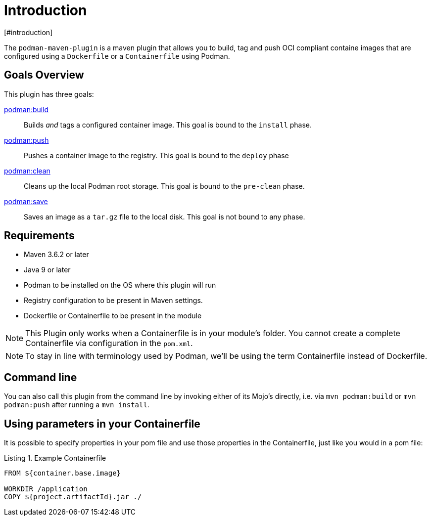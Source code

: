 = Introduction
[#introduction]
:navtitle: Introduction
:listing-caption: Listing

The `podman-maven-plugin` is a maven plugin that allows you to build, tag and push OCI compliant containe images that are configured using a `Dockerfile` or a `Containerfile` using Podman.

== Goals Overview
[#goals]
:navtitle: Goals

This plugin has three goals:

xref:goals/build.adoc[podman:build]::
Builds _and_ tags a configured container image. This goal is bound to the `install` phase.

xref:goals/push.adoc[podman:push]::
Pushes a container image to the registry. This goal is bound to the `deploy` phase

xref:goals/clean.adoc[podman:clean]::
Cleans up the local Podman root storage. This goal is bound to the `pre-clean` phase.

xref:goals/save.adoc[podman:save]::
Saves an image as a `tar.gz` file to the local disk. This goal is not bound to any phase.

== Requirements
[#requirements]
:navtitle: Requirements

- Maven 3.6.2 or later
- Java 9 or later
- Podman to be installed on the OS where this plugin will run
- Registry configuration to be present in Maven settings.
- Dockerfile or Containerfile to be present in the module

NOTE: This Plugin only works when a Containerfile is in your module's folder. You cannot create a complete Containerfile via configuration in the `pom.xml`.

NOTE: To stay in line with terminology used by Podman, we'll be using the term Containerfile instead of Dockerfile.

== Command line
[#commandline]
:navtitle: Command line
You can also call this plugin from the command line by invoking either of its Mojo's directly, i.e. via `mvn podman:build` or `mvn podman:push` after running a `mvn install`.

== Using parameters in your Containerfile
[#usingparams]
:navtitle: Parameters

It is possible to specify properties in your pom file and use those properties in the Containerfile, just like you would in a pom file:

.Example Containerfile
[source,Dockerfile]
----
FROM ${container.base.image}

WORKDIR /application
COPY ${project.artifactId}.jar ./
----